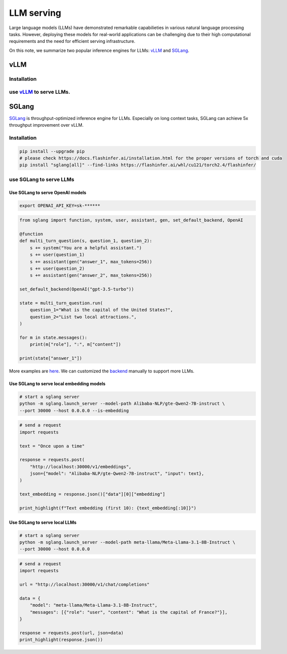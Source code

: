 ===============
LLM serving
===============

Large language models (LLMs) have demonstrated remarkable capabilieties in various natural language processing tasks. However, deploying these models for real-world applications can be challenging due to their high computational requirements and the need for efficient serving infrastructure.

On this note, we summarize two popular inference engines for LLMs: `vLLM <https://github.com/vllm-project/vllm>`_ and `SGLang <https://github.com/sgl-project/sglang>`_.

vLLM
----

Installation
^^^^^^^^^^^^^^^^^^

use `vLLM <https://github.com/vllm-project/vllm>`_ to serve LLMs.
^^^^^^^^^^^^^^^^^^^^^^^^^^^^^^^^^^^^^^^^^^^^^^^^^^^^^^^^^^^^^^^^^

SGLang
-------
`SGLang <https://github.com/sgl-project/sglang>`_ is throughput-optimized inference engine for LLMs. Especially on long context tasks, SGLang can achieve 5x throughput improvement over vLLM.

Installation
^^^^^^^^^^^^^^^^^^
.. code-block:: bash

    pip install --upgrade pip
    # please check https://docs.flashinfer.ai/installation.html for the proper versions of torch and cuda
    pip install "sglang[all]" --find-links https://flashinfer.ai/whl/cu121/torch2.4/flashinfer/

use SGLang to serve LLMs
^^^^^^^^^^^^^^^^^^^^^^^^^^
Use SGLang to serve OpenAI models
""""""""""""""""""""""""""""""""""""""
.. code-block:: bash

    export OPENAI_API_KEY=sk-******

.. code-block:: python

    from sglang import function, system, user, assistant, gen, set_default_backend, OpenAI

    @function
    def multi_turn_question(s, question_1, question_2):
        s += system("You are a helpful assistant.")
        s += user(question_1)
        s += assistant(gen("answer_1", max_tokens=256))
        s += user(question_2)
        s += assistant(gen("answer_2", max_tokens=256))

    set_default_backend(OpenAI("gpt-3.5-turbo"))

    state = multi_turn_question.run(
        question_1="What is the capital of the United States?",
        question_2="List two local attractions.",
    )

    for m in state.messages():
        print(m["role"], ":", m["content"])

    print(state["answer_1"])

More examples are `here <https://github.com/sgl-project/sglang/tree/main/examples/frontend_language/quick_start>`_. We can customized the `backend <https://github.com/sgl-project/sglang/tree/5f2595be430239ba13c5adbe559e21333f5adf9e/python/sglang/lang/backend>`_ manually to support more LLMs.

Use SGLang to serve local embedding models
"""""""""""""""""""""""""""""""""""""""""""
.. code-block:: bash

    # start a sglang server
    python -m sglang.launch_server --model-path Alibaba-NLP/gte-Qwen2-7B-instruct \
    --port 30000 --host 0.0.0.0 --is-embedding

.. code-block:: python

    # send a request
    import requests

    text = "Once upon a time"

    response = requests.post(
        "http://localhost:30000/v1/embeddings",
        json={"model": "Alibaba-NLP/gte-Qwen2-7B-instruct", "input": text},
    )

    text_embedding = response.json()["data"][0]["embedding"]

    print_highlight(f"Text embedding (first 10): {text_embedding[:10]}")

Use SGLang to serve local LLMs
""""""""""""""""""""""""""""""""""""""
.. code-block:: bash

    # start a sglang server
    python -m sglang.launch_server --model-path meta-llama/Meta-Llama-3.1-8B-Instruct \
    --port 30000 --host 0.0.0.0

.. code-block:: python
    
    # send a request
    import requests

    url = "http://localhost:30000/v1/chat/completions"

    data = {
        "model": "meta-llama/Meta-Llama-3.1-8B-Instruct",
        "messages": [{"role": "user", "content": "What is the capital of France?"}],
    }

    response = requests.post(url, json=data)
    print_highlight(response.json())
